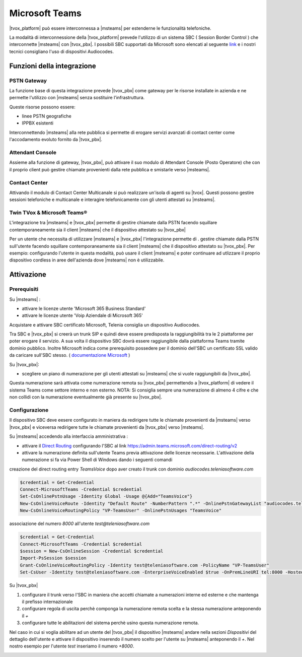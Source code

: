 ================
Microsoft Teams
================

|tvox_platform| può essere interconnessa a |msteams| per estenderne le funzionalità telefoniche.


La modalità di interconnessione della |tvox_platform| prevede l'utilizzo di un sistema SBC ( Session Border Control ) che interconnette |msteams| con |tvox_pbx|. 
I possibili SBC supportati da Microsoft sono elencati  al seguente `link <https://docs.microsoft.com/en-us/microsoftteams/direct-routing-border-controllers>`_ 
e i nostri tecnici consigliano l'uso di dispositivi Audiocodes. 

Funzioni della integrazione
===========================

PSTN Gateway
------------

.. image:: ../../images/microsoft/teams/teams_arch_01.png

La funzione base di questa integrazione prevede |tvox_pbx| come gateway per le risorse installate in azienda e ne permette l'utilizzo con |msteams| senza sostituire l'infrastruttura.

Queste risorse possono essere:

- linee PSTN geografiche
- IPPBX esistenti 

Interconnettendo |msteams| alla rete pubblica si permette di erogare servizi avanzati di contact center come l'accodamento evoluto fornito da |tvox_pbx|.

Attendant Console
-----------------

.. image:: ../../images/microsoft/teams/teams_arch_02.png

Assieme alla funzione di gateway, |tvox_pbx|, può attivare il suo modulo di Attendant Console (Posto Operatore) che con il proprio client può gestire chiamate provenienti dalla rete pubblica e smistarle verso |msteams|.

Contact Center 
--------------

.. image:: ../../images/microsoft/teams/teams_arch_03.png

Attivando il modulo di Contact Center Multicanale si può realizzare un'isola di agenti su |tvox|.
Questi possono gestire sessioni telefoniche e multicanale e interagire telefonicamente con gli utenti attestati su |msteams|.


Twin TVox & Microsoft Teams®
-----------------------------

.. image:: ../../images/microsoft/teams/teams_arch_04.png

L'integrazione tra |msteams| e |tvox_pbx| permette di gestire chiamate dalla PSTN facendo squillare contemporaneamente sia il client |msteams| che il  dispositivo attestato su |tvox_pbx|

Per un utente che necessita di utilizzare |msteams| e |tvox_pbx| l'integrazione permette di .
gestire chiamate dalla PSTN sull'utente facendo squillare contemporaneamente sia il client |msteams| che il  dispositivo attestato su |tvox_pbx|.
Per esempio: configurando l'utente in questa modalità, può usare il client |msteams| e poter continuare ad utlizzare 
il proprio dispositivo cordless in aree dell'azienda dove |msteams| non è utilizzabile.



Attivazione
===========

Prerequisiti
------------

Su |msteams| :

- attivare le licenze utente 'Microsoft 365 Business Standard'
- attivare le licenze utente 'Voip Aziendale di Microsoft 365'


Acquistare e attivare SBC certificato Microsoft, Telenia consiglia un dispositivo Audiocodes.

Tra SBC e |tvox_pbx| si creerà un trunk SIP e quindi deve essere predisposta la raggiungibilità tra le 2 piattaforme per poter erogare il servizio. 
A sua volta il dispositivo SBC dovrà essere raggiungibile dalla piattaforma Teams tramite dominio pubblico.
Inoltre Microsoft indica come prerequisito possedere per il dominio dell'SBC un certificato SSL valido da caricare sull'SBC stesso. ( `documentazione Microsoft <https://docs.microsoft.com/en-us/microsoftteams/direct-routing-landing-page>`_  )


Su |tvox_pbx|:

- scegliere un piano di numerazione per gli utenti attestati su |msteams| che si vuole raggiungibili da |tvox_pbx|. 
Questa numerazione sarà attivata come numerazione remota su |tvox_pbx| permettendo a |tvox_platform| di vedere il sistema Teams come settore interno e non esterno. 
NOTA: Si consiglia sempre una numerazione di almeno 4 cifre e che non collidi con la numerazione eventualmente già presente su |tvox_pbx|.


Configurazione
--------------

Il dispositivo SBC deve eesere configurato in maniera da redirigere tutte le chiamate provenienti da |msteams| verso |tvox_pbx| e viceversa redirigere tutte le chiamate provenienti da |tvox_pbx| verso |msteams|.

Su |msteams| accedendo alla interfaccia amministrativa : 

- attivare il `Direct Routing <https://docs.microsoft.com/en-us/microsoftteams/direct-routing-landing-page>`_ configurando l'SBC al link https://admin.teams.microsoft.com/direct-routing/v2
- attivare la numerazione definita sull'utente Teams previa attivazione delle licenze necessarie. L'attivazione della numerazione si fa via Power Shell di Windows dando i seguenti comandi 

creazione del direct routing entry *TeamsVoice* dopo aver creato il trunk con dominio *audiocodes.teleniasoftware.com*

.. code-block:: sh

    $credential = Get-Credential
    Connect-MicrosoftTeams -Credential $credential
    Set-CsOnlinePstnUsage -Identity Global -Usage @{Add="TeamsVoice"}
    New-CsOnlineVoiceRoute -Identity "Default Route" -NumberPattern ".*" -OnlinePstnGatewayList "audiocodes.teleniasoftware.com" -Priority 1 -OnlinePstnUsages "TeamsVoice" 
    New-CsOnlineVoiceRoutingPolicy "VP-TeamsUser" -OnlinePstnUsages "TeamsVoice" 
    
associazione del numero *8000* all'utente *test@teleniasoftware.com*

.. code-block:: sh

    $credential = Get-Credential
    Connect-MicrosoftTeams -Credential $credential
    $session = New-CsOnlineSession -Credential $credential
    Import-PsSession $session
    Grant-CsOnlineVoiceRoutingPolicy -Identity test@teleniasoftware.com -PolicyName "VP-TeamsUser" 
    Set-CsUser -Identity test@teleniasoftware.com -EnterpriseVoiceEnabled $true -OnPremLineURI tel:8000 -HostedVoiceMail $true    


Su |tvox_pbx| 

#. configurare il trunk verso l'SBC in maniera che accetti chiamate a numerazioni interne ed esterne e che mantenga il prefisso internazionale
#. configurare regola di uscita perchè componga la numerazione remota scelta e la stessa numerazione anteponendo il *+* 
#. configurare tutte le abilitazioni del sistema perchè usino questa numerazione remota. 


Nel caso in cui si voglia abilitare ad un utente del |tvox_pbx| il dispositivo |msteams| andare nella sezioni *Dispositivi* del dettaglio 
dell'utente e attivare il dispositivo inserendo il numero scelto per l'utente su |msteams| anteponendo il *+*. 
Nel nostro esempio per l'utente *test* inseriamo il numero *+8000*.

.. image:: ../../images/microsoft/teams/teams_conf_dispositivo.png

.. |msteams| raw:: html 

    <a href="https://teams.microsoft.com/"target="_blank"> Microsoft Teams®</a>